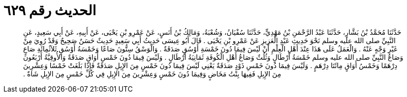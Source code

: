 
= الحديث رقم ٦٢٩

[quote.hadith]
حَدَّثَنَا مُحَمَّدُ بْنُ بَشَّارٍ، حَدَّثَنَا عَبْدُ الرَّحْمَنِ بْنُ مَهْدِيٍّ، حَدَّثَنَا سُفْيَانُ، وَشُعْبَةُ، وَمَالِكُ بْنُ أَنَسٍ، عَنْ عَمْرِو بْنِ يَحْيَى، عَنْ أَبِيهِ، عَنْ أَبِي سَعِيدٍ، عَنِ النَّبِيِّ صلى الله عليه وسلم نَحْوَ حَدِيثِ عَبْدِ الْعَزِيزِ عَنْ عَمْرِو بْنِ يَحْيَى ‏.‏ قَالَ أَبُو عِيسَى حَدِيثُ أَبِي سَعِيدٍ حَدِيثٌ حَسَنٌ صَحِيحٌ وَقَدْ رُوِيَ مِنْ غَيْرِ وَجْهٍ عَنْهُ ‏.‏ وَالْعَمَلُ عَلَى هَذَا عِنْدَ أَهْلِ الْعِلْمِ أَنْ لَيْسَ فِيمَا دُونَ خَمْسَةِ أَوْسُقٍ صَدَقَةٌ ‏.‏ وَالْوَسْقُ سِتُّونَ صَاعًا وَخَمْسَةُ أَوْسُقٍ ثَلاَثُمِائَةِ صَاعٍ وَصَاعُ النَّبِيِّ صلى الله عليه وسلم خَمْسَةُ أَرْطَالٍ وَثُلُثٌ وَصَاعُ أَهْلِ الْكُوفَةِ ثَمَانِيَةُ أَرْطَالٍ ‏.‏ وَلَيْسَ فِيمَا دُونَ خَمْسِ أَوَاقٍ صَدَقَةٌ وَالأُوقِيَّةُ أَرْبَعُونَ دِرْهَمًا وَخَمْسُ أَوَاقٍ مِائَتَا دِرْهَمٍ ‏.‏ وَلَيْسَ فِيمَا دُونَ خَمْسِ ذَوْدٍ صَدَقَةٌ يَعْنِي لَيْسَ فِيمَا دُونَ خَمْسٍ مِنَ الإِبِلِ صَدَقَةٌ فَإِذَا بَلَغَتْ خَمْسًا وَعِشْرِينَ مِنَ الإِبِلِ فَفِيهَا بِنْتُ مَخَاضٍ وَفِيمَا دُونَ خَمْسٍ وَعِشْرِينَ مِنَ الإِبِلِ فِي كُلِّ خَمْسٍ مِنَ الإِبِلِ شَاةٌ ‏.‏